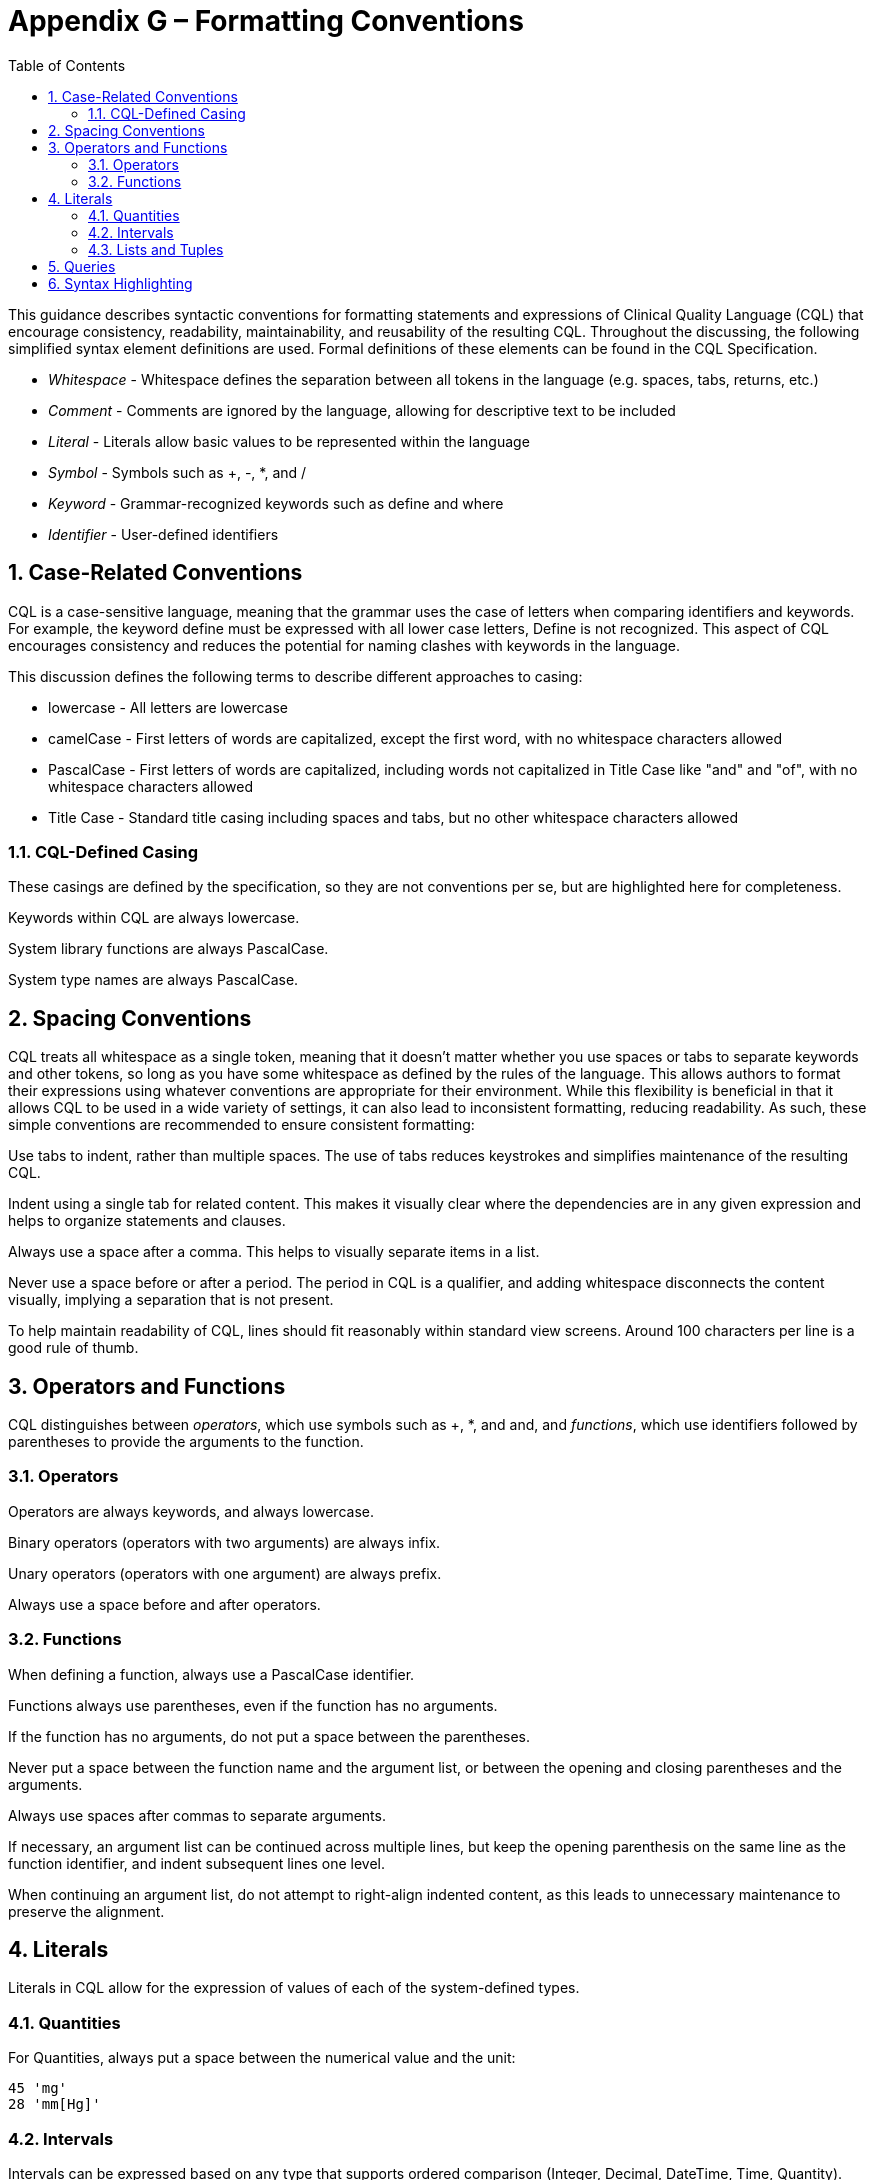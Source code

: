 [[appendix-g-formatting-conventions]]
= Appendix G – Formatting Conventions
:page-layout: 2017Jul
:sectnums:
:sectanchors:
:toc:

This guidance describes syntactic conventions for formatting statements and expressions of Clinical Quality Language (CQL) that encourage consistency, readability, maintainability, and reusability of the resulting CQL. Throughout the discussing, the following simplified syntax element definitions are used. Formal definitions of these elements can be found in the CQL Specification.

* _Whitespace_ - Whitespace defines the separation between all tokens in the language (e.g. spaces, tabs, returns, etc.)
* _Comment_ - Comments are ignored by the language, allowing for descriptive text to be included
* _Literal_ - Literals allow basic values to be represented within the language
* _Symbol_ - Symbols such as +, -, *, and /
* _Keyword_ - Grammar-recognized keywords such as define and where
* _Identifier_ - User-defined identifiers

[[case-related-conventions]]
== Case-Related Conventions

CQL is a case-sensitive language, meaning that the grammar uses the case of letters when comparing identifiers and keywords. For example, the keyword define must be expressed with all lower case letters, Define is not recognized. This aspect of CQL encourages consistency and reduces the potential for naming clashes with keywords in the language.

This discussion defines the following terms to describe different approaches to casing:

* lowercase - All letters are lowercase
* camelCase - First letters of words are capitalized, except the first word, with no whitespace characters allowed
* PascalCase - First letters of words are capitalized, including words not capitalized in Title Case like "and" and "of", with no whitespace characters allowed
* Title Case - Standard title casing including spaces and tabs, but no other whitespace characters allowed

[[cql-defined-casing]]
=== CQL-Defined Casing

These casings are defined by the specification, so they are not conventions per se, but are highlighted here for completeness.

Keywords within CQL are always lowercase.

System library functions are always PascalCase.

System type names are always PascalCase.

[[spacing-conventions]]
== Spacing Conventions

CQL treats all whitespace as a single token, meaning that it doesn't matter whether you use spaces or tabs to separate keywords and other tokens, so long as you have some whitespace as defined by the rules of the language. This allows authors to format their expressions using whatever conventions are appropriate for their environment. While this flexibility is beneficial in that it allows CQL to be used in a wide variety of settings, it can also lead to inconsistent formatting, reducing readability. As such, these simple conventions are recommended to ensure consistent formatting:

Use tabs to indent, rather than multiple spaces. The use of tabs reduces keystrokes and simplifies maintenance of the resulting CQL.

Indent using a single tab for related content. This makes it visually clear where the dependencies are in any given expression and helps to organize statements and clauses.

Always use a space after a comma. This helps to visually separate items in a list.

Never use a space before or after a period. The period in CQL is a qualifier, and adding whitespace disconnects the content visually, implying a separation that is not present.

To help maintain readability of CQL, lines should fit reasonably within standard view screens. Around 100 characters per line is a good rule of thumb.

[[operators-and-functions-1]]
== Operators and Functions

CQL distinguishes between _operators_, which use symbols such as +, *, and and, and _functions_, which use identifiers followed by parentheses to provide the arguments to the function.

[[operators]]
=== Operators

Operators are always keywords, and always lowercase.

Binary operators (operators with two arguments) are always infix.

Unary operators (operators with one argument) are always prefix.

Always use a space before and after operators.

[[functions-1]]
=== Functions

When defining a function, always use a PascalCase identifier.

Functions always use parentheses, even if the function has no arguments.

If the function has no arguments, do not put a space between the parentheses.

Never put a space between the function name and the argument list, or between the opening and closing parentheses and the arguments.

Always use spaces after commas to separate arguments.

If necessary, an argument list can be continued across multiple lines, but keep the opening parenthesis on the same line as the function identifier, and indent subsequent lines one level.

When continuing an argument list, do not attempt to right-align indented content, as this leads to unnecessary maintenance to preserve the alignment.

[[literals-1]]
== Literals

Literals in CQL allow for the expression of values of each of the system-defined types.

[[quantities-1]]
=== Quantities

For Quantities, always put a space between the numerical value and the unit:

[source,cql]
----
45 'mg'
28 'mm[Hg]'
----

[[intervals]]
=== Intervals

Intervals can be expressed based on any type that supports ordered comparison (Integer, Decimal, DateTime, Time, Quantity).

Intervals use standard mathematical notation to indicate whether the boundaries are open or closed:

[source,cql]
----
Interval[1, 5]
Interval(1, 9)
Interval[@2015-01-01T00:00:00.0Z, @2016-01-01T00:00:00.0Z)
----

Never put a space before or after the opening or closing boundary.

Always put a space after the comma.

[[lists-and-tuples]]
=== Lists and Tuples

Lists in CQL can contain elements of any type.

Always separate the contents of the list with a space to help visually distinguish the braces from parentheses:

[source,cql]
----
{ 1, 2, 3 }
Sum({ 1, 2, 3 })
----

Tuples in CQL contain named elements of any type.

Always separate the contents of the tuple with a space:

[source,cql]
----
{ name: 'Patrick', birthDate: @2014-01-01 }
----

Do not put a space between the tuple element name and the value specifier (:), but always put a space between the value specifier and the value.

The Tuple keyword is optional, but this means that the empty tuple has a special construct:

[source,cql]
----
{ } // empty list
{ : } // empty Tuple
----

[[queries-5]]
== Queries

The central expression construct of CQL is the query. The query construct in CQL is clause-based:

[source,cql]
----
<primary source> <alias>
  <with or without clauses>
  <where clause>
  <return clause>
  <sort clause>
----

In general, simple queries can fit on a single line:

[source,cql]
----
["Encounter, Performed": "Inpatient"] Encounter where duration in days of Encounter.period >= 120
----

If a query, or a clause of a query, needs more than one line, continue the clauses indented beneath the query or clause:

[source,cql]
----
"Pharyngitis Encounters with Antibiotics" Pharyngitis
  with ["Laboratory Test, Performed": "Group A Streptococcus Test"] Test
    such that Test.result is not null
      and Test.startDateTime in Interval[Pharyngitis.startTime - 3 days, Pharyngitis.stopDateTime + 3 days]
----

When a query needs multiple lines, each clause should start on a new line indented one level.

[[syntax-highlighting]]
== Syntax Highlighting

Syntax highlighting is an important aspect of readability. In order to enable different environments to provide consistent highlighting, the following syntactic categories are defined for CQL:

* Symbols
* Keywords
* Operators
* Literals
** Numbers
** Strings
** Dates and Times
* Comments
* Identifiers
** Type Identifiers
** Variable Identifiers
** Function Identifiers

